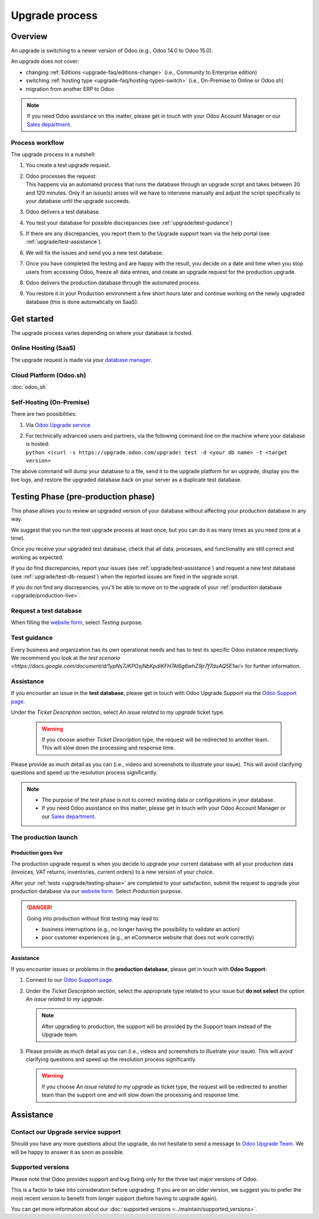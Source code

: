 .. |assistance-contact| replace::
   If you need Odoo assistance on this matter, please get in touch with your Odoo Account Manager or
   our `Sales department`_.
.. _Sales department: mailto:sales@odoo.com

===============
Upgrade process
===============

.. _upgrade/overview:

Overview
========

An upgrade is switching to a newer version of Odoo (e.g., Odoo 14.0 to Odoo 15.0).

An upgrade does not cover:

* changing :ref:`Editions <upgrade-faq/editions-change>` (i.e., Community to Enterprise edition)
* switching :ref:`hosting type <upgrade-faq/hosting-types-switch>` (i.e., On-Premise to Online or
  Odoo.sh)
* migration from another ERP to Odoo

.. note:: |assistance-contact|

.. _upgrade/process-workflow:

Process workflow
----------------

The upgrade process in a nutshell:

#. You create a test upgrade request.
#. | Odoo processes the request:
   | This happens via an automated process that runs the database through an upgrade script and
     takes between 20 and 120 minutes. Only if an issue(s) arises will we have to intervene
     manually and adjust the script specifically to your database until the upgrade succeeds.
#. Odoo delivers a test database.
#. You test your database for possible discrepancies (see :ref:`upgrade/test-guidance`)
#. If there are any discrepancies, you report them to the Upgrade support team via the help portal
   (see :ref:`upgrade/test-assistance`).
#. We will fix the issues and send you a new test database.
#. Once you have completed the testing and are happy with the result, you decide on a date and time
   when you stop users from accessing Odoo, freeze all data entries, and create an upgrade request
   for the production upgrade.
#. Odoo delivers the production database through the automated process.
#. You restore it in your Production environment a few short hours later and continue working on the
   newly upgraded database (this is done automatically on SaaS).

.. _upgrade/get-started:

Get started
===========

The upgrade process varies depending on where your database is hosted.

.. _upgrade/online:

Online Hosting (SaaS)
---------------------

The upgrade request is made via your `database manager <https://www.odoo.com/my/databases>`_.

.. image:: process/online-access-databases.png
   :align: center
   :alt: Click on the profile button then on "My Databases"

.. image:: process/online-upgrade-button.png
   :align: center
   :alt: Click on the settings button next to your database, then on "Upgrade"

.. _upgrade/odoo-sh:

Cloud Platform (Odoo.sh)
------------------------

:doc:`odoo_sh`

.. _upgrade/on-premise:

Self-Hosting (On-Premise)
-------------------------

There are two possibilities:

#. Via `Odoo Upgrade service <https://upgrade.odoo.com>`_
#. | For technically advanced users and partners, via the following command line on the machine
     where your database is hosted:
   | ``python <(curl -s https://upgrade.odoo.com/upgrade) test -d <your db name> -t <target
     version>``

The above command will dump your database to a file, send it to the upgrade platform for an upgrade,
display you the live logs, and restore the upgraded database back on your server as a duplicate test
database.

.. _upgrade/testing-phase:

Testing Phase (pre-production phase)
====================================

This phase allows you to review an upgraded version of your database without affecting your
production database in any way.

We suggest that you run the test upgrade process at least once, but you can do it as many times as
you need (one at a time).

Once you receive your upgraded test database, check that all data, processes, and functionality are
still correct and working as expected.

If you do find discrepancies, report your issues (see :ref:`upgrade/test-assistance`) and request
a new test database (see :ref:`upgrade/test-db-request`) when the reported issues are fixed in
the upgrade script.

If you do not find any discrepancies, you'll be able to move on to the upgrade of your
:ref:`production database <upgrade/production-live>`.

.. _upgrade/test-db-request:

Request a test database
-----------------------

When filling the `website form <https://upgrade.odoo.com>`_, select *Testing* purpose.

.. image:: process/test-purpose.png
   :align: center
   :alt: Selection of the "Testing" purpose in the upgrade form on Odoo

.. _upgrade/test-guidance:

Test guidance
-------------

Every business and organization has its own operational needs and has to test its specific Odoo
instance respectively. We recommend you look at `the test scenario
<https://docs.google.com/document/d/1ypNs7JKPOsjNbKpdiKFH7Al6g6whZ9jr7f7duAQ5E1w/>` for further
information.

.. todo:: change link "test scenario" once the related doc is published

.. _upgrade/test-assistance:

Assistance
----------

If you encounter an issue in the **test database**, please get in touch with Odoo Upgrade Support
via the `Odoo Support page <https://www.odoo.com/help>`_.

Under the *Ticket Description* section, select *An issue related to my upgrade* ticket type.

   .. image:: process/test-assistance.png
      :align: center
      :alt: Selection of "An issue related to my upgrade" as Ticket Type in the support form on Odoo

   .. warning::
      If you choose another *Ticket Description* type, the request will be redirected to another
      team. This will slow down the processing and response time.

Please provide as much detail as you can (i.e., videos and screenshots to illustrate your issue).
This will avoid clarifying questions and speed up the resolution process significantly.

   .. image:: process/test-assistance-details.png
      :align: center
      :alt: "Detailed Description" field in the support form on Odoo

.. note::
   * The purpose of the test phase is not to correct existing data or configurations in your
     database.
   * |assistance-contact|

.. _upgrade/steps-production:

The production launch
---------------------

.. _upgrade/production-live:

Production goes live
~~~~~~~~~~~~~~~~~~~~

The production upgrade request is when you decide to upgrade your current database with all your
production data (invoices, VAT returns, inventories, current orders) to a new version of your
choice.

After your :ref:`tests <upgrade/testing-phase>` are completed to your satisfaction, submit the
request to upgrade your production database via our `website form <https://upgrade.odoo.com>`_.
Select *Production* purpose.

.. image:: process/production-purpose.png
   :align: center
   :alt: Selection of the "Production" purpose in the upgrade form on Odoo

.. danger::
   Going into production without first testing may lead to:

   - business interruptions (e.g., no longer having the possibility to validate an action)
   - poor customer experiences (e.g., an eCommerce website that does not work correctly)

.. _upgrade/production-assistance:

Assistance
~~~~~~~~~~

If you encounter issues or problems in the **production database**, please get in touch with **Odoo
Support**:

#. Connect to our `Odoo Support page <https://www.odoo.com/help>`_.
#. Under the *Ticket Description* section, select the appropriate type related to your issue but
   **do not select** the option *An issue related to my upgrade*.

   .. note::
      After upgrading to production, the support will be provided by the Support team instead of the
      Upgrade team.

#. Please provide as much detail as you can (i.e., videos and screenshots to illustrate your issue).
   This will avoid clarifying questions and speed up the resolution process significantly.

   .. image:: process/production-assistance-details.png
      :align: center
      :alt: "Detailed Description" field in the support form on Odoo

   .. warning::
      If you choose *An issue related to my upgrade* as ticket type, the request will be redirected
      to another team than the support one and will slow down the processing and response time.

.. _upgrade/assistance:

Assistance
==========

.. _upgrade/contact:

Contact our Upgrade service support
-----------------------------------

Should you have any more questions about the upgrade, do not hesitate to send a message to `Odoo
Upgrade Team <mailto:upgrade@odoo.com>`_. We will be happy to answer it as soon as possible.

.. _upgrade/supported-versions:

Supported versions
------------------

Please note that Odoo provides support and bug fixing only for the three last major versions of
Odoo.

This is a factor to take into consideration before upgrading. If you are on an older version, we
suggest you to prefer the most recent version to benefit from longer support (before having to
upgrade again).

You can get more information about our :doc:`supported versions <../maintain/supported_versions>`.

.. seealso::
   - :doc:`faq`
   - :doc:`odoo_sh`
   - :doc:`service_level`
   - :doc:`../maintain/supported_versions`